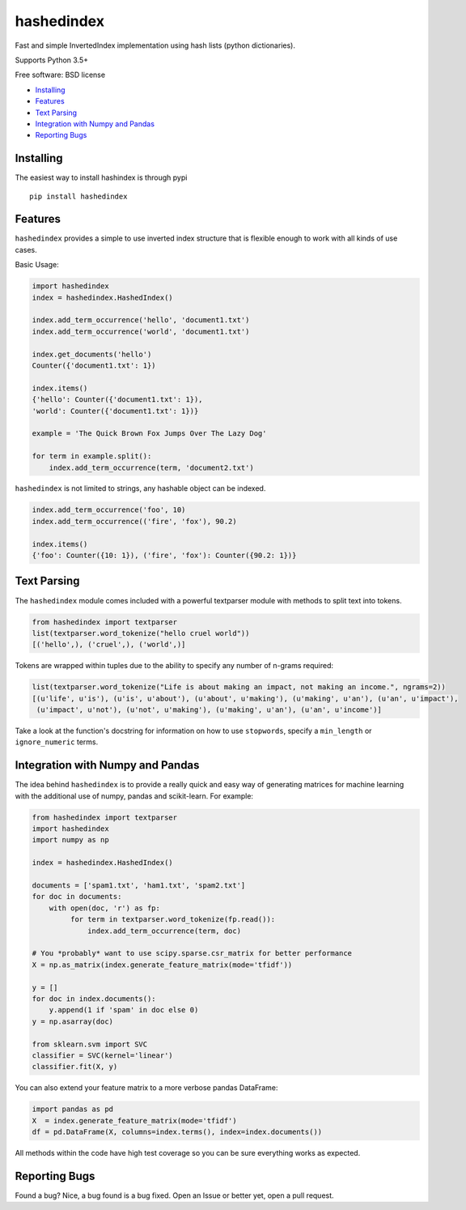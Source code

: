 ===============================
hashedindex
===============================

|TravisCI| |AppVeyor| |CodeCov| |PyPi|


Fast and simple InvertedIndex implementation using hash lists (python dictionaries).

Supports Python 3.5+

Free software: BSD license

* Installing_
* Features_
* `Text Parsing`_
* `Integration with Numpy and Pandas`_
* `Reporting Bugs`_


Installing
----------

The easiest way to install hashindex is through pypi

::

    pip install hashedindex


Features
--------

``hashedindex`` provides a simple to use inverted index structure that is flexible enough to work with all kinds of use cases.

Basic Usage:

.. code-block:: python

    import hashedindex
    index = hashedindex.HashedIndex()

    index.add_term_occurrence('hello', 'document1.txt')
    index.add_term_occurrence('world', 'document1.txt')

    index.get_documents('hello')
    Counter({'document1.txt': 1})

    index.items()
    {'hello': Counter({'document1.txt': 1}),
    'world': Counter({'document1.txt': 1})}

    example = 'The Quick Brown Fox Jumps Over The Lazy Dog'

    for term in example.split():
        index.add_term_occurrence(term, 'document2.txt')

``hashedindex`` is not limited to strings, any hashable object can be indexed.

.. code-block:: python

   index.add_term_occurrence('foo', 10)
   index.add_term_occurrence(('fire', 'fox'), 90.2)

   index.items()
   {'foo': Counter({10: 1}), ('fire', 'fox'): Counter({90.2: 1})}

Text Parsing
------------

The ``hashedindex`` module comes included with a powerful textparser module with methods to split
text into tokens.

.. code-block:: python

   from hashedindex import textparser
   list(textparser.word_tokenize("hello cruel world"))
   [('hello',), ('cruel',), ('world',)]

Tokens are wrapped within tuples due to the ability to specify any number of n-grams required:

.. code-block:: python

   list(textparser.word_tokenize("Life is about making an impact, not making an income.", ngrams=2))
   [(u'life', u'is'), (u'is', u'about'), (u'about', u'making'), (u'making', u'an'), (u'an', u'impact'),
    (u'impact', u'not'), (u'not', u'making'), (u'making', u'an'), (u'an', u'income')]

Take a look at the function's docstring for information on how to use ``stopwords``, specify a
``min_length`` or ``ignore_numeric`` terms.

Integration with Numpy and Pandas
---------------------------------

The idea behind ``hashedindex`` is to provide a really quick and easy way of generating
matrices for machine learning with the additional use of numpy, pandas and scikit-learn.
For example:

.. code-block:: python

   from hashedindex import textparser
   import hashedindex
   import numpy as np

   index = hashedindex.HashedIndex()

   documents = ['spam1.txt', 'ham1.txt', 'spam2.txt']
   for doc in documents:
       with open(doc, 'r') as fp:
            for term in textparser.word_tokenize(fp.read()):
                index.add_term_occurrence(term, doc)

   # You *probably* want to use scipy.sparse.csr_matrix for better performance
   X = np.as_matrix(index.generate_feature_matrix(mode='tfidf'))

   y = []
   for doc in index.documents():
       y.append(1 if 'spam' in doc else 0)
   y = np.asarray(doc)

   from sklearn.svm import SVC
   classifier = SVC(kernel='linear')
   classifier.fit(X, y)

You can also extend your feature matrix to a more verbose pandas DataFrame:

.. code-block:: python

   import pandas as pd
   X  = index.generate_feature_matrix(mode='tfidf')
   df = pd.DataFrame(X, columns=index.terms(), index=index.documents())

All methods within the code have high test coverage so you can be sure everything works as expected.

Reporting Bugs
--------------

Found a bug? Nice, a bug found is a bug fixed. Open an Issue or better yet, open a pull request.

.. |TravisCI| image:: https://travis-ci.org/MichaelAquilina/hashedindex.svg?branch=master
   :target: https://travis-ci.org/MichaelAquilina/hashedindex

.. |AppVeyor| image:: https://ci.appveyor.com/api/projects/status/qkhn4bub2pye7skm?svg=true
   :target: https://ci.appveyor.com/project/MichaelAquilina/hashedindex

.. |PyPi| image:: https://badge.fury.io/py/hashedindex.svg
   :target: https://badge.fury.io/py/hashedindex

.. |CodeCov| image:: https://codecov.io/gh/MichaelAquilina/hashedindex/branch/master/graph/badge.svg
   :target: https://codecov.io/gh/MichaelAquilina/hashedindex

